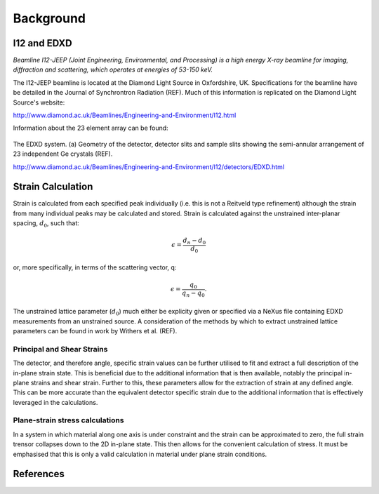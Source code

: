 Background
==========

I12 and EDXD
------------

*Beamline I12-JEEP (Joint Engineering, Environmental, and Processing) is a high energy X-ray beamline for imaging, diffraction and scattering, which operates at energies of 53-150 keV.*

The I12-JEEP beamline is located at the Diamond Light Source in Oxfordshire, UK. Specifications for the beamline have be detailed in the Journal of Synchrontron Radiation (REF). Much of this information is replicated on the Diamond Light Source's website:

http://www.diamond.ac.uk/Beamlines/Engineering-and-Environment/I12.html

Information about the 23 element array can be found:

.. figure:: EDXD.png
    :figwidth: 400px
    :width: 500px
    :alt: EDXD setup

The EDXD system. (a) Geometry of the detector, detector slits and sample slits showing the semi-annular arrangement of 23 independent Ge crystals (REF).

..

http://www.diamond.ac.uk/Beamlines/Engineering-and-Environment/I12/detectors/EDXD.html


Strain Calculation
------------------

Strain is calculated from each specified peak individually (i.e. this is not a Reitveld type refinement) although the strain from many individual peaks may be calculated and stored.
Strain is calculated against the unstrained inter-planar spacing, :math:`d_0`, such that:

.. math::
    \epsilon = \frac{d_n - d_0}{d_0}

or, more specifically, in terms of the scattering vector, q:

.. math::
    \epsilon = \frac{q_0}{q_n - q_0}.

The unstrained lattice parameter (:math:`d_0`) much either be explicity given or specified via a NeXus file containing EDXD measurements from an unstrained source.
A consideration of the methods by which to extract unstrained lattice parameters can be found in work by Withers et al. (REF).


Principal and Shear Strains
~~~~~~~~~~~~~~~~~~~~~~~~~~~

The detector, and therefore angle, specific strain values can be further utilised to fit and extract a full description of the in-plane strain state.
This is beneficial due to the additional information that is then available, notably the principal in-plane strains and shear strain.
Further to this, these parameters allow for the extraction of strain at any defined angle.
This can be more accurate than the equivalent detector specific strain due to the additional information that is effectively leveraged in the calculations.

Plane-strain stress calculations
~~~~~~~~~~~~~~~~~~~~~~~~~~~~~~~~

In a system in which material along one axis is under constraint and the strain can be approximated to zero, the full strain trensor collapses down to the 2D in-plane state.
This then allows for the convenient calculation of stress. It must be emphasised that this is only a valid calculation in material under plane strain conditions.

References
----------
